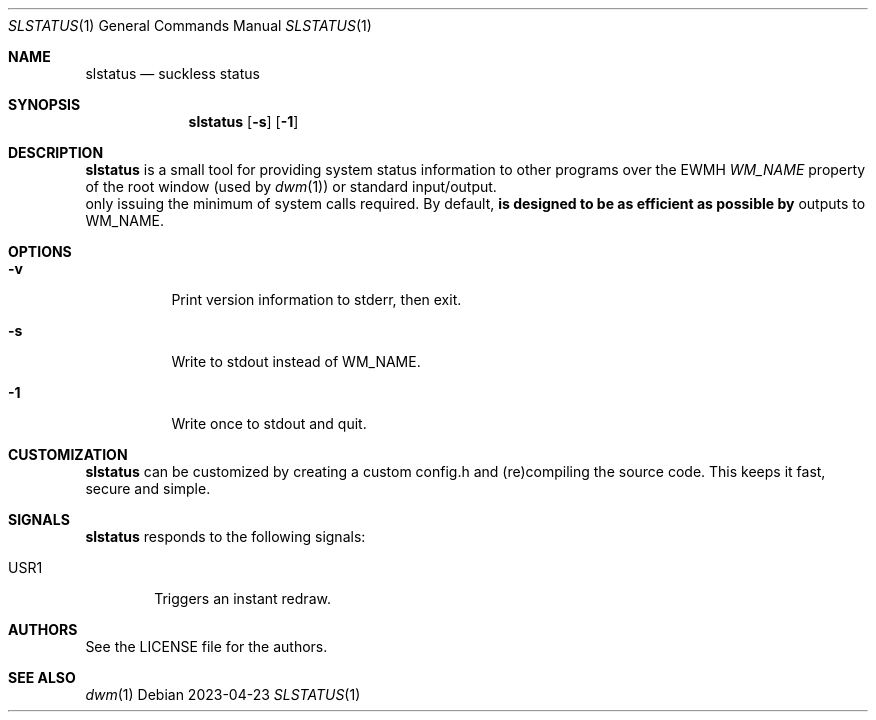 .Dd 2023-04-23
.Dt SLSTATUS 1
.Os
.Sh NAME
.Nm slstatus
.Nd suckless status
.Sh SYNOPSIS
.Nm
.Op Fl s
.Op Fl 1
.Sh DESCRIPTION
.Nm
is a small tool for providing system status information to other programs
over the EWMH
.Em WM_NAME
property of the root window (used by
.Xr dwm 1 ) or standard input/output. It is designed to be as efficient as possible by
only issuing the minimum of system calls required.
.P
By default,
.Nm
outputs to WM_NAME.
.Sh OPTIONS
.Bl -tag -width Ds
.It Fl v
Print version information to stderr, then exit.
.It Fl s
Write to stdout instead of WM_NAME.
.It Fl 1
Write once to stdout and quit.
.El
.Sh CUSTOMIZATION
.Nm
can be customized by creating a custom config.h and (re)compiling the source
code. This keeps it fast, secure and simple.
.Sh SIGNALS
.Nm
responds to the following signals:
.Pp
.Bl -tag -width TERM -compact
.It USR1
Triggers an instant redraw.
.El
.Sh AUTHORS
See the LICENSE file for the authors.
.Sh SEE ALSO
.Xr dwm 1
